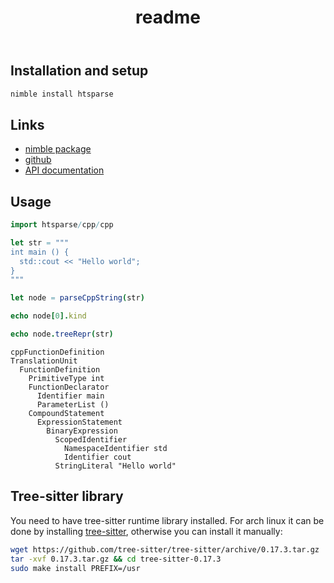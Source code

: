 #+title: readme
# #+property: header-args:nim+ :flags -d:plainStdout --hints:off
# #+property: header-args:nim

** Installation and setup

#+begin_src sh
  nimble install htsparse
#+end_src

** Links

- [[https://nimble.directory/pkg/htsparse][nimble package]]
- [[https://github.com/haxscramper/htsparse][github]]
- [[https://haxscramper.github.io/htsparse/src/htsparse.html][API documentation]]

** Usage

#+begin_src nim :exports both
import htsparse/cpp/cpp

let str = """
int main () {
  std::cout << "Hello world";
}
"""

let node = parseCppString(str)

echo node[0].kind

echo node.treeRepr(str)
#+end_src

#+RESULTS:
#+begin_example
cppFunctionDefinition
TranslationUnit
  FunctionDefinition
    PrimitiveType int
    FunctionDeclarator
      Identifier main
      ParameterList ()
    CompoundStatement
      ExpressionStatement
        BinaryExpression
          ScopedIdentifier
            NamespaceIdentifier std
            Identifier cout
          StringLiteral "Hello world"
#+end_example

** Tree-sitter library

You need to have tree-sitter runtime library installed. For arch linux it
can be done by installing [[https://www.archlinux.org/packages/community/x86_64/tree-sitter/][tree-sitter]], otherwise you can install it
manually:

#+begin_src sh
  wget https://github.com/tree-sitter/tree-sitter/archive/0.17.3.tar.gz
  tar -xvf 0.17.3.tar.gz && cd tree-sitter-0.17.3
  sudo make install PREFIX=/usr
#+end_src
